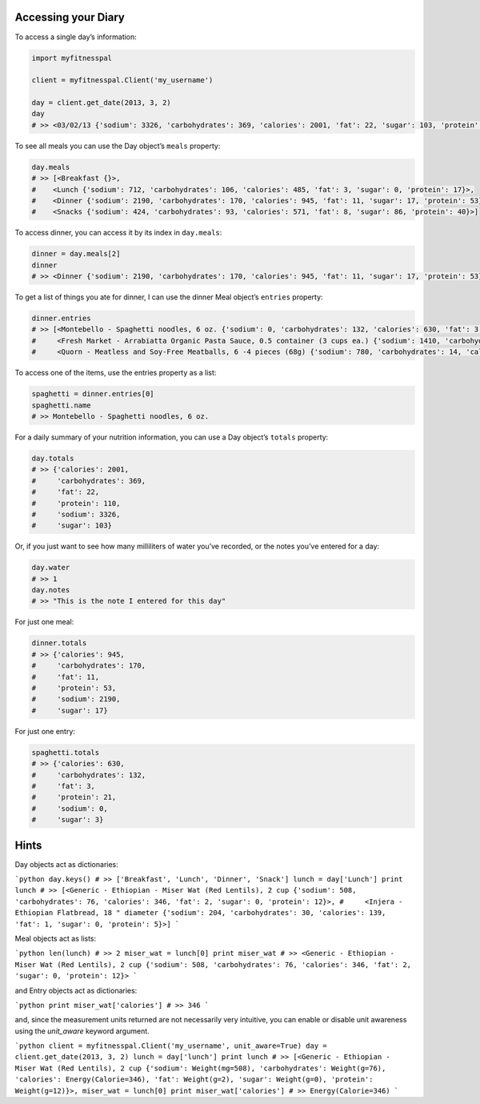 Accessing your Diary
--------------------

To access a single day’s information:

.. code:: python

   import myfitnesspal

   client = myfitnesspal.Client('my_username')

   day = client.get_date(2013, 3, 2)
   day
   # >> <03/02/13 {'sodium': 3326, 'carbohydrates': 369, 'calories': 2001, 'fat': 22, 'sugar': 103, 'protein': 110}>

To see all meals you can use the Day object’s ``meals`` property:

.. code:: python

   day.meals
   # >> [<Breakfast {}>,
   #    <Lunch {'sodium': 712, 'carbohydrates': 106, 'calories': 485, 'fat': 3, 'sugar': 0, 'protein': 17}>,
   #    <Dinner {'sodium': 2190, 'carbohydrates': 170, 'calories': 945, 'fat': 11, 'sugar': 17, 'protein': 53}>,
   #    <Snacks {'sodium': 424, 'carbohydrates': 93, 'calories': 571, 'fat': 8, 'sugar': 86, 'protein': 40}>]

To access dinner, you can access it by its index in ``day.meals``:

.. code:: python

   dinner = day.meals[2]
   dinner
   # >> <Dinner {'sodium': 2190, 'carbohydrates': 170, 'calories': 945, 'fat': 11, 'sugar': 17, 'protein': 53}>

To get a list of things you ate for dinner, I can use the dinner Meal
object’s ``entries`` property:

.. code:: python

   dinner.entries
   # >> [<Montebello - Spaghetti noodles, 6 oz. {'sodium': 0, 'carbohydrates': 132, 'calories': 630, 'fat': 3, 'sugar': 3, 'protein': 21}>,
   #     <Fresh Market - Arrabiatta Organic Pasta Sauce, 0.5 container (3 cups ea.) {'sodium': 1410, 'carbohydrates': 24, 'calories': 135, 'fat': 5, 'sugar': 12, 'protein': 6}>,
   #     <Quorn - Meatless and Soy-Free Meatballs, 6 -4 pieces (68g) {'sodium': 780, 'carbohydrates': 14, 'calories': 180, 'fat': 3, 'sugar': 2, 'protein': 26}>]

To access one of the items, use the entries property as a list:

.. code:: python

   spaghetti = dinner.entries[0]
   spaghetti.name
   # >> Montebello - Spaghetti noodles, 6 oz.

For a daily summary of your nutrition information, you can use a Day
object’s ``totals`` property:

.. code:: python

   day.totals
   # >> {'calories': 2001,
   #     'carbohydrates': 369,
   #     'fat': 22,
   #     'protein': 110,
   #     'sodium': 3326,
   #     'sugar': 103}

Or, if you just want to see how many milliliters of water you’ve
recorded, or the notes you’ve entered for a day:

.. code:: python

   day.water
   # >> 1
   day.notes
   # >> "This is the note I entered for this day"

For just one meal:

.. code:: python

   dinner.totals
   # >> {'calories': 945,
   #     'carbohydrates': 170,
   #     'fat': 11,
   #     'protein': 53,
   #     'sodium': 2190,
   #     'sugar': 17}

For just one entry:

.. code:: python

   spaghetti.totals
   # >> {'calories': 630,
   #     'carbohydrates': 132,
   #     'fat': 3,
   #     'protein': 21,
   #     'sodium': 0,
   #     'sugar': 3}

Hints
-----

Day objects act as dictionaries:

```python
day.keys()
# >> ['Breakfast', 'Lunch', 'Dinner', 'Snack']
lunch = day['Lunch']
print lunch
# >> [<Generic - Ethiopian - Miser Wat (Red Lentils), 2 cup {'sodium': 508, 'carbohydrates': 76, 'calories': 346, 'fat': 2, 'sugar': 0, 'protein': 12}>,
#     <Injera - Ethiopian Flatbread, 18 " diameter {'sodium': 204, 'carbohydrates': 30, 'calories': 139, 'fat': 1, 'sugar': 0, 'protein': 5}>]
```

Meal objects act as lists:

```python
len(lunch)
# >> 2
miser_wat = lunch[0]
print miser_wat
# >> <Generic - Ethiopian - Miser Wat (Red Lentils), 2 cup {'sodium': 508, 'carbohydrates': 76, 'calories': 346, 'fat': 2, 'sugar': 0, 'protein': 12}>
```

and Entry objects act as dictionaries:

```python
print miser_wat['calories']
# >> 346
```

and, since the measurement units returned are not necessarily very intuitive,
you can enable or disable unit awareness using the `unit_aware` keyword
argument.

```python
client = myfitnesspal.Client('my_username', unit_aware=True)
day = client.get_date(2013, 3, 2)
lunch = day['lunch']
print lunch
# >> [<Generic - Ethiopian - Miser Wat (Red Lentils), 2 cup {'sodium': Weight(mg=508), 'carbohydrates': Weight(g=76), 'calories': Energy(Calorie=346), 'fat': Weight(g=2), 'sugar': Weight(g=0), 'protein': Weight(g=12)}>,
miser_wat = lunch[0]
print miser_wat['calories']
# >> Energy(Calorie=346)
```
